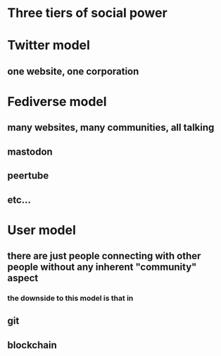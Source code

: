 * Three tiers of social power
* Twitter model
** one website, one corporation
* Fediverse model
** many websites, many communities, all talking
** mastodon
** peertube
** etc...
* User model
** there are just people connecting with other people without any inherent "community" aspect
*** the downside to this model is that in
** git
** blockchain